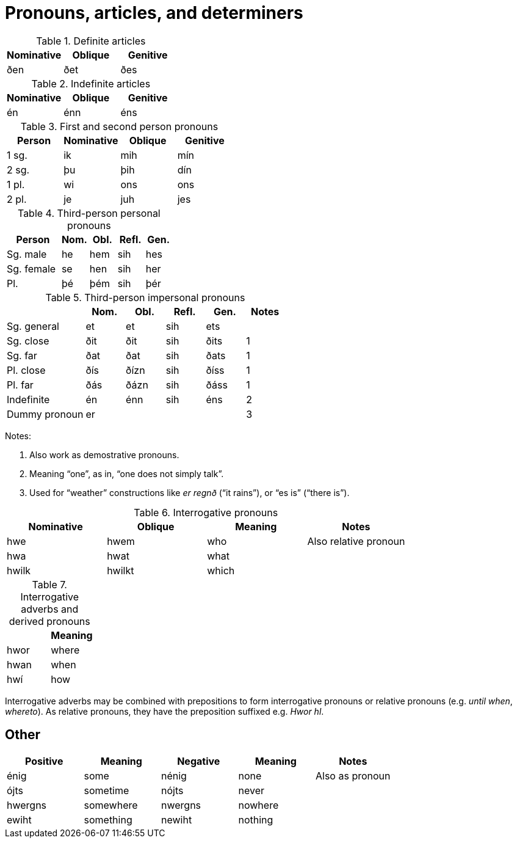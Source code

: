 = Pronouns, articles, and determiners

.Definite articles

|===
| Nominative | Oblique | Genitive

| ðen        | ðet     | ðes
|===

.Indefinite articles

|===
| Nominative | Oblique | Genitive

| én         | énn     | éns
|===

.First and second person pronouns

|===
| Person | Nominative | Oblique | Genitive

| 1 sg.  | ik         | mih     | mín
| 2 sg.  | þu         | þih     | dín
| 1 pl.  | wi         | ons     | ons
| 2 pl.  | je         | juh     | jes
|===

.Third-person personal pronouns

[cols="2,1,1,1,1"]
|===
| Person  | Nom. | Obl. | Refl. | Gen.

| Sg. male  | he | hem | sih | hes
| Sg. female | se | hen | sih | her
| Pl. | þé | þém | sih | þér
|===

.Third-person impersonal pronouns

[cols="2,1,1,1,1,1"]
|===
| | Nom. | Obl. | Refl. | Gen. | Notes

| Sg. general | et | et | sih | ets |
| Sg. close | ðit | ðit | sih | ðits | 1
| Sg. far | ðat | ðat | sih | ðats | 1
| Pl. close | ðís | ðízn | sih | ðíss | 1
| Pl. far | ðás | ðázn | sih | ðáss | 1
| Indefinite | én | énn | sih | éns | 2
| Dummy pronoun | er | | | | 3
|===

Notes:

1. Also work as demostrative pronouns.
2. Meaning "`one`", as in, "`one does not simply talk`".
3. Used for "`weather`" constructions like _er regnð_ ("`it rains`"), or "`es is`" ("`there is`").

.Interrogative pronouns

|===
| Nominative | Oblique | Meaning | Notes

| hwe | hwem | who | Also relative pronoun
| hwa | hwat | what |
| hwilk | hwilkt | which |
|===

.Interrogative adverbs and derived pronouns

|===
| | Meaning

| hwor | where
| hwan | when
| hwí | how
|===

Interrogative adverbs may be combined with prepositions to form interrogative pronouns or relative pronouns (e.g. _until when_, _whereto_).
As relative pronouns, they have the preposition suffixed e.g. _Hwor hl_.

== Other

|===
|Positive | Meaning | Negative | Meaning | Notes

| énig | some | nénig | none | Also as pronoun
| ójts  | sometime | nójts | never |
| hwergns | somewhere | nwergns | nowhere |
| ewiht | something | newiht | nothing |
|===
